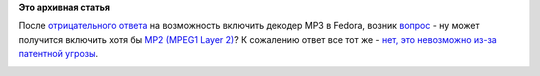 .. title: Ситуация с аудиокодеком MP2 в Fedora
.. slug: Ситуация-с-аудиокодеком-mp2-в-fedora
.. date: 2012-08-18 09:54:41
.. tags: codec, mp2, mp3, патенты
.. category:
.. link:
.. description:
.. type: text
.. author: Peter Lemenkov

**Это архивная статья**


После `отрицательного
ответа </content/mp3-декодер-в-fedora-Не-раньше-2015-года>`__ на
возможность включить декодер MP3 в Fedora, возник
`вопрос <http://thread.gmane.org/gmane.linux.redhat.fedora.devel/167785>`__
- ну может получится включить хотя бы `MP2 (MPEG1 Layer
2) <http://en.wikipedia.org/wiki/MPEG-1_Audio_Layer_II>`__? К сожалению
ответ все тот же - `нет, это невозможно из-за патентной
угрозы <http://thread.gmane.org/gmane.linux.redhat.fedora.devel/167785/focus=167789>`__.

|image0|

.. |image0| image:: http://media.tumblr.com/tumblr_m6nxdp7tIu1qjvqk7.jpg

